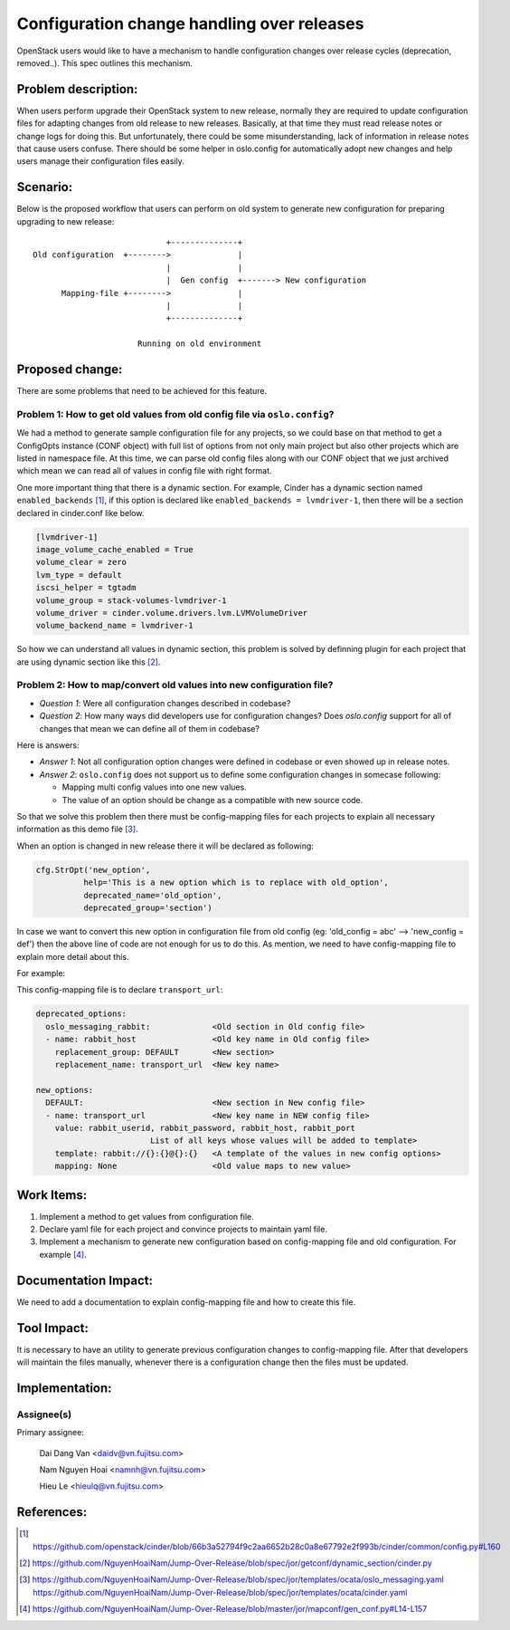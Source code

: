 ..
 This work is licensed under a Creative Commons Attribution 3.0 Unported
 License.

 http://creativecommons.org/licenses/by/3.0/legalcode

===========================================
Configuration change handling over releases
===========================================

OpenStack users would like to have a mechanism to handle configuration changes
over release cycles (deprecation, removed..). This spec outlines this mechanism.

Problem description:
====================

When users perform upgrade their OpenStack system to new release, normally
they are required to update configuration files for adapting changes from
old release to new releases. Basically, at that time they must read release
notes or change logs for doing this. But unfortunately, there could be some
misunderstanding, lack of information in release notes that cause users
confuse. There should be some helper in oslo.config for automatically adopt
new changes and help users manage their configuration files easily.

Scenario:
=========

Below is the proposed workflow that users can perform on old system to generate
new configuration for preparing upgrading to new release::

                                +--------------+
    Old configuration  +-------->              |
                                |              |
                                |  Gen config  +-------> New configuration
          Mapping-file +-------->              |
                                |              |
                                +--------------+

                          Running on old environment

Proposed change:
================
There are some problems that need to be achieved for this feature.

Problem 1: How to get old values from old config file via ``oslo.config``?
--------------------------------------------------------------------------

We had a method to generate sample configuration file for any projects, so
we could base on that method to get a ConfigOpts instance (CONF object) with
full list of options from not only main project but also other projects which
are listed in namespace file. At this time, we can parse old config files along
with our CONF object that we just archived which mean we can read all of values
in config file with right format.

One more important thing that there is a dynamic section. For example, Cinder
has a dynamic section named ``enabled_backends`` [1]_, if this option is
declared like  ``enabled_backends = lvmdriver-1``, then there will be a section
declared in cinder.conf like below.

.. code-block:: ini

  [lvmdriver-1]
  image_volume_cache_enabled = True
  volume_clear = zero
  lvm_type = default
  iscsi_helper = tgtadm
  volume_group = stack-volumes-lvmdriver-1
  volume_driver = cinder.volume.drivers.lvm.LVMVolumeDriver
  volume_backend_name = lvmdriver-1


So how we can understand all values in dynamic section, this problem is solved
by definning plugin for each project that are using dynamic section like
this [2]_.

Problem 2: How to map/convert old values into new configuration file?
---------------------------------------------------------------------

* *Question 1*: Were all configuration changes described in codebase?

* *Question 2*: How many ways did developers use for configuration changes? 
  Does `oslo.config` support for all of changes that mean we can define all 
  of them in codebase?

Here is answers:

* *Answer 1*: Not all configuration option changes were defined in codebase
  or even showed up in release notes.

* *Answer 2*: ``oslo.config`` does not support us to define some configuration 
  changes in somecase following:

  - Mapping multi config values into one new values.
  - The value of an option should be change as a compatible with new source
    code.

So that we solve this problem then there must be config-mapping files for
each projects to explain all necessary information as this demo file [3]_.

When an option is changed in new release there it will be declared
as following:

.. code-block:: python

  cfg.StrOpt('new_option',
            help='This is a new option which is to replace with old_option',
            deprecated_name='old_option',
            deprecated_group='section')

In case we want to convert this new option in configuration file from
old config (eg: 'old_config = abc' --> 'new_config = def')  then the above
line of code are not enough for us to do this. As mention, we need to have
config-mapping file to explain more detail about this.

For example:

This config-mapping file is to declare ``transport_url``:

.. code-block:: yaml

  deprecated_options:
    oslo_messaging_rabbit:             <Old section in Old config file>
    - name: rabbit_host                <Old key name in Old config file>
      replacement_group: DEFAULT       <New section>
      replacement_name: transport_url  <New key name>

  new_options:
    DEFAULT:                           <New section in New config file>
    - name: transport_url              <New key name in NEW config file>
      value: rabbit_userid, rabbit_password, rabbit_host, rabbit_port
                          List of all keys whose values will be added to template>
      template: rabbit://{}:{}@{}:{}   <A template of the values in new config options>
      mapping: None                    <Old value maps to new value>

Work Items:
===========

1. Implement a method to get values from configuration file.

2. Declare yaml file for each project and convince projects to maintain yaml
   file.

3. Implement a mechanism to generate new configuration based on
   config-mapping file and old configuration. For example [4]_.

Documentation Impact:
=====================

We need to add a documentation to explain config-mapping file and how to
create this file.

Tool Impact:
============

It is necessary to have an utility to generate previous configuration changes
to config-mapping file. After that developers will maintain the files
manually, whenever there is a configuration change then the files must be
updated.

Implementation:
===============

Assignee(s)
-----------

Primary assignee:

  Dai Dang Van <daidv@vn.fujitsu.com>

  Nam Nguyen Hoai <namnh@vn.fujitsu.com>

  Hieu Le <hieulq@vn.fujitsu.com>

References:
===========

.. [1] https://github.com/openstack/cinder/blob/66b3a52794f9c2aa6652b28c0a8e67792e2f993b/cinder/common/config.py#L160

.. [2] https://github.com/NguyenHoaiNam/Jump-Over-Release/blob/spec/jor/getconf/dynamic_section/cinder.py

.. [3] https://github.com/NguyenHoaiNam/Jump-Over-Release/blob/spec/jor/templates/ocata/oslo_messaging.yaml
       https://github.com/NguyenHoaiNam/Jump-Over-Release/blob/spec/jor/templates/ocata/cinder.yaml 

.. [4] https://github.com/NguyenHoaiNam/Jump-Over-Release/blob/master/jor/mapconf/gen_conf.py#L14-L157 
